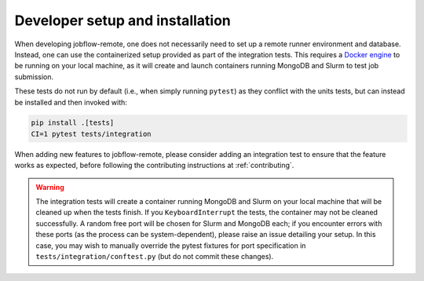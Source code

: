 .. _devinstall:

********************************
Developer setup and installation
********************************

When developing jobflow-remote, one does not necessarily need to set up
a remote runner environment and database.
Instead, one can use the containerized setup provided as part of the integration
tests.
This requires a `Docker engine <https://docs.docker.com/engine/install/>`_ to be running on your local machine,
as it will create and launch containers running MongoDB and Slurm to test job submission.

These tests do not run by default (i.e., when simply running ``pytest``) as they conflict with the
units tests, but can instead be installed and then invoked with:

.. code-block:: shell

    pip install .[tests]
    CI=1 pytest tests/integration

When adding new features to jobflow-remote, please consider adding an
integration test to ensure that the feature works as expected, before
following the contributing instructions at :ref:`contributing`.

.. warning::

    The integration tests will create a container running MongoDB and Slurm
    on your local machine that will be cleaned up when the tests finish.
    If you ``KeyboardInterrupt`` the tests, the container may not be cleaned
    successfully.
    A random free port will be chosen for Slurm and MongoDB each; if you
    encounter errors with these ports (as the process can be system-dependent),
    please raise an issue detailing your setup.
    In this case, you may wish to manually override the pytest fixtures for
    port specification in ``tests/integration/conftest.py`` (but do not commit
    these changes).
